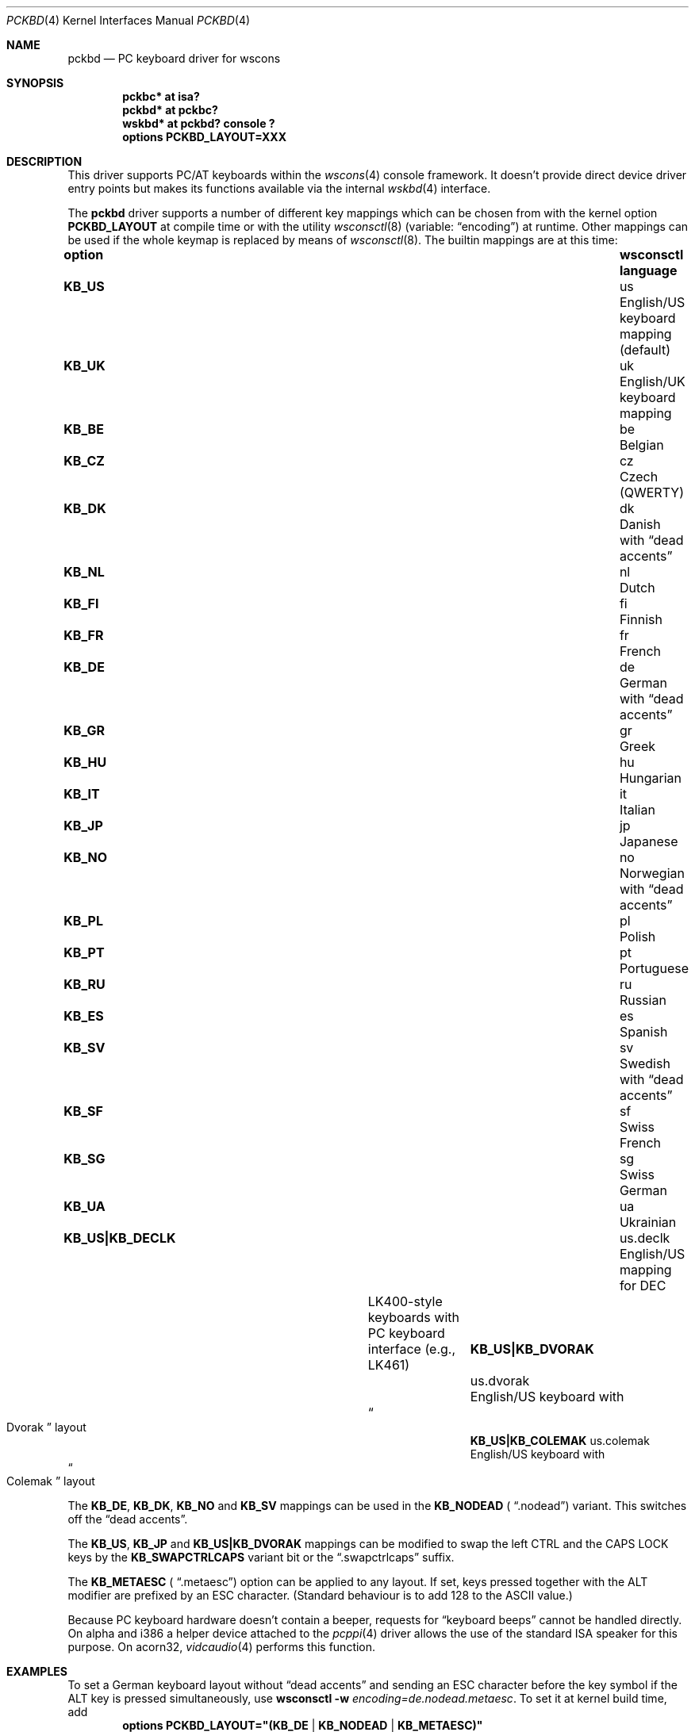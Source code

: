 .\" $NetBSD$
.\"
.\" Copyright (c) 1999
.\" 	Matthias Drochner.  All rights reserved.
.\"
.\" Redistribution and use in source and binary forms, with or without
.\" modification, are permitted provided that the following conditions
.\" are met:
.\" 1. Redistributions of source code must retain the above copyright
.\"    notice, this list of conditions and the following disclaimer.
.\" 2. Redistributions in binary form must reproduce the above copyright
.\"    notice, this list of conditions and the following disclaimer in the
.\"    documentation and/or other materials provided with the distribution.
.\"
.\" THIS SOFTWARE IS PROVIDED BY THE AUTHOR AND CONTRIBUTORS ``AS IS'' AND
.\" ANY EXPRESS OR IMPLIED WARRANTIES, INCLUDING, BUT NOT LIMITED TO, THE
.\" IMPLIED WARRANTIES OF MERCHANTABILITY AND FITNESS FOR A PARTICULAR PURPOSE
.\" ARE DISCLAIMED.  IN NO EVENT SHALL THE AUTHOR OR CONTRIBUTORS BE LIABLE
.\" FOR ANY DIRECT, INDIRECT, INCIDENTAL, SPECIAL, EXEMPLARY, OR CONSEQUENTIAL
.\" DAMAGES (INCLUDING, BUT NOT LIMITED TO, PROCUREMENT OF SUBSTITUTE GOODS
.\" OR SERVICES; LOSS OF USE, DATA, OR PROFITS; OR BUSINESS INTERRUPTION)
.\" HOWEVER CAUSED AND ON ANY THEORY OF LIABILITY, WHETHER IN CONTRACT, STRICT
.\" LIABILITY, OR TORT (INCLUDING NEGLIGENCE OR OTHERWISE) ARISING IN ANY WAY
.\" OUT OF THE USE OF THIS SOFTWARE, EVEN IF ADVISED OF THE POSSIBILITY OF
.\" SUCH DAMAGE.
.\"
.Dd July 22, 2011
.Dt PCKBD 4
.Os
.Sh NAME
.Nm pckbd
.Nd PC keyboard driver for wscons
.Sh SYNOPSIS
.Cd pckbc* at isa?
.Cd pckbd* at pckbc?
.Cd "wskbd* at pckbd? console ?"
.Cd options PCKBD_LAYOUT=XXX
.Sh DESCRIPTION
This driver supports PC/AT keyboards within the
.Xr wscons 4
console framework.
It doesn't provide direct device driver entry points but makes its
functions available via the internal
.Xr wskbd 4
interface.
.Pp
The
.Nm
driver supports a number of different key mappings which
can be chosen from with the kernel option
.Li PCKBD_LAYOUT
at compile time or with the utility
.Xr wsconsctl 8
(variable:
.Dq encoding )
at runtime.
Other mappings can be used if the whole keymap is replaced by means of
.Xr wsconsctl 8 .
The builtin mappings are at this time:
.Bl -column " KB_US|KB_COLEMAK" "wsconsctl" "language"
.It Sy "option" Ta Sy "wsconsctl" Ta Sy "language"
.It Li KB_US Ta us Ta English/US keyboard mapping (default)
.It Li KB_UK Ta uk Ta English/UK keyboard mapping
.It Li KB_BE Ta be Ta Belgian
.It Li KB_CZ Ta cz Ta Czech (QWERTY)
.It Li KB_DK Ta dk Ta Danish with
.Dq dead accents
.It Li KB_NL Ta nl Ta Dutch
.It Li KB_FI Ta fi Ta Finnish
.It Li KB_FR Ta fr Ta French
.It Li KB_DE Ta de Ta German with
.Dq dead accents
.It Li KB_GR Ta gr Ta Greek
.It Li KB_HU Ta hu Ta Hungarian
.It Li KB_IT Ta it Ta Italian
.It Li KB_JP Ta jp Ta Japanese
.It Li KB_NO Ta no Ta Norwegian with
.Dq dead accents
.It Li KB_PL Ta pl Ta Polish
.It Li KB_PT Ta pt Ta Portuguese
.It Li KB_RU Ta ru Ta Russian
.It Li KB_ES Ta es Ta Spanish
.It Li KB_SV Ta sv Ta Swedish with
.Dq dead accents
.It Li KB_SF Ta sf Ta Swiss French
.It Li KB_SG Ta sg Ta Swiss German
.It Li KB_UA Ta ua Ta Ukrainian
.It Li "KB_US|KB_DECLK" Ta \&us.declk Ta English/US mapping for Tn DEC
.It Ta Ta LK400-style keyboards with PC keyboard
.It Ta Ta interface (e.g., LK461)
.It Li "KB_US|KB_DVORAK" Ta us.dvorak Ta English/US keyboard with
.It Ta Ta Do Dvorak Dc layout
.It Li "KB_US|KB_COLEMAK" Ta us.colemak Ta English/US keyboard with
.It Ta Ta Do Colemak Dc layout
.El
.Pp
The
.Li KB_DE ,
.Li KB_DK ,
.Li KB_NO
and
.Li KB_SV
mappings can be used in the
.Li KB_NODEAD (
.Dq .nodead )
variant.
This switches off the
.Dq dead accents .
.Pp
The
.Li KB_US ,
.Li KB_JP
and
.Li KB_US|KB_DVORAK
mappings can be modified
to swap the left CTRL and the CAPS LOCK keys by the
.Li KB_SWAPCTRLCAPS
variant bit or the
.Dq .swapctrlcaps
suffix.
.Pp
The
.Li KB_METAESC (
.Dq .metaesc )
option can be applied to any layout.
If set, keys pressed together
with the ALT modifier are prefixed by an ESC character.
(Standard behaviour is to add 128 to the ASCII value.)
.Pp
Because PC keyboard hardware doesn't contain a beeper, requests for
.Dq keyboard beeps
cannot be handled directly.
On alpha and i386 a helper device attached
to the
.Xr pcppi 4
driver allows the use of the standard ISA speaker for this purpose.
On acorn32,
.Xr vidcaudio 4
performs this function.
.Sh EXAMPLES
To set a German keyboard layout without
.Dq dead accents
and sending an ESC character before the key symbol if the ALT
key is pressed simultaneously, use
.Ic wsconsctl Fl w Ar encoding=de.nodead.metaesc .
To set it at kernel build time, add
.D1 Cd options PCKBD_LAYOUT="(KB_DE | KB_NODEAD | KB_METAESC)"
to the kernel configuration file.
.Sh SEE ALSO
.Xr isa 4 ,
.Xr pcppi 4 ,
.Xr wskbd 4 ,
.Xr wsconsctl 8
.Sh BUGS
The list of builtin mappings doesn't follow any logic.
It grew as people submitted what they needed.
